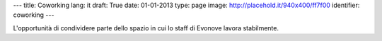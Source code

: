 ---
title: Coworking
lang: it
draft: True
date: 01-01-2013
type: page
image: http://placehold.it/940x400/ff7f00
identifier: coworking
---

.. class:: small

L'opportunità di condividere parte dello spazio in cui lo staff di Evonove
lavora stabilmente.

